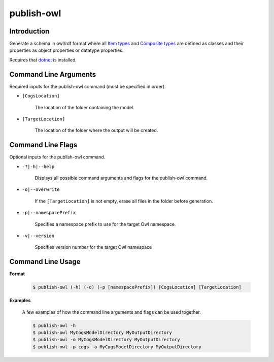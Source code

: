 publish-owl
~~~~~~~~~~~

Introduction
----------------------
Generate a schema in owl/rdf format where all `Item types <../../../modeler-guide/item-types/index.html>`_ and 
`Composite types <../../../modeler-guide/composite-types/index.html>`_ are defined 
as classes and their properties as object properties or datatype properties.

Requires that `dotnet <../../installation/dotnet/index.html>`_ is installed.

Command Line Arguments
----------------------
Required inputs for the publish-owl command (must be specified in order).

* ``[CogsLocation]`` 

    The location of the folder containing the model.

* ``[TargetLocation]`` 

    The location of the folder where the output will be created.

Command Line Flags
----------------------
Optional inputs for the publish-owl command.

* ``-?|-h|--help``

    Displays all possible command arguments and flags for the publish-owl command.

* ``-o|--overwrite``

    If the ``[TargetLocation]`` is not empty, erase all files in the folder before generation.

*  ``-p|--namespacePrefix``

    Specifies a namespace prefix to use for the target Owl namespace.

* ``-v|--version``

    Specifies version number for the target Owl namespace

Command Line Usage
-------------------
**Format**

    .. code-block:: bash

        $ publish-owl (-h) (-o) (-p [namespacePrefix]) [CogsLocation] [TargetLocation]

**Examples**

    A few examples of how the command line arguments and flags can be used together.

    .. code-block:: bash

        $ publish-owl -h
        $ publish-owl MyCogsModelDirectory MyOutputDirectory
        $ publish-owl -o MyCogsModelDirectory MyOutputDirectory
        $ publish-owl -p cogs -o MyCogsModelDirectory MyOutputDirectory
